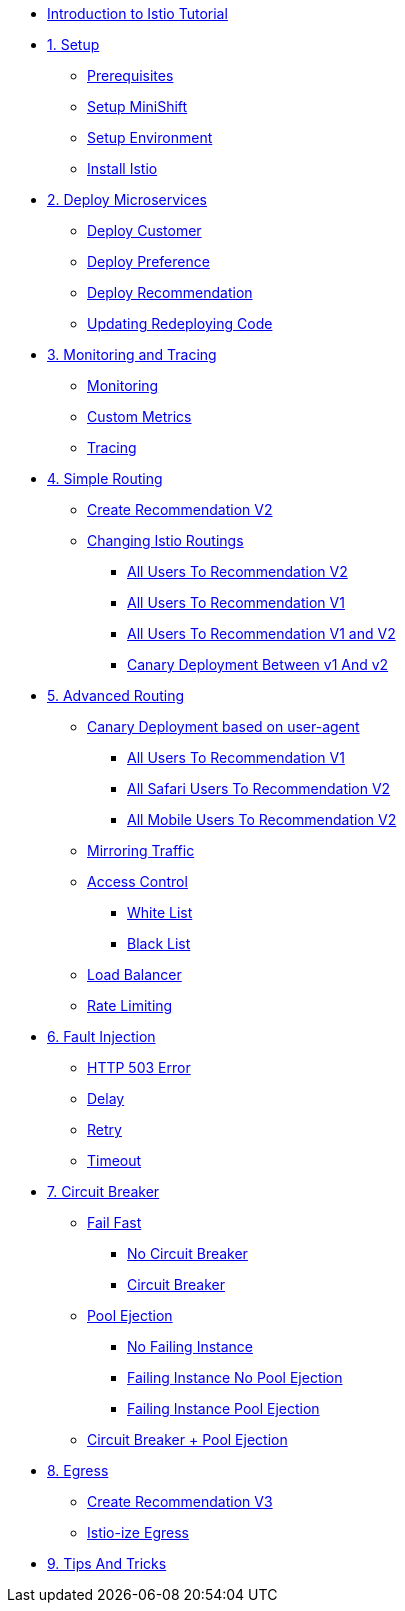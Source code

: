 * xref:index.adoc[Introduction to Istio Tutorial]

* xref:1setup.adoc[1. Setup]
** xref:1setup.adoc#prerequisite[Prerequisites]
** xref:1setup.adoc#minishift[Setup MiniShift]
** xref:1setup.adoc#environment[Setup Environment]
** xref:1setup.adoc#istioinstallation[Install Istio]

* xref:2deploy-microservices.adoc[2. Deploy Microservices]
** xref:2deploy-microservices.adoc#deploycustomer[Deploy Customer]
** xref:2deploy-microservices.adoc#deploypreference[Deploy Preference]
** xref:2deploy-microservices.adoc#deployrecommendation[Deploy Recommendation]
** xref:2deploy-microservices.adoc#redeployingcode[Updating Redeploying Code]

* xref:3monitoring-tracing.adoc[3. Monitoring and Tracing]
** xref:3monitoring-tracing.adoc#monitoring[Monitoring]
** xref:3monitoring-tracing.adoc#custommetrics[Custom Metrics]
** xref:3monitoring-tracing.adoc#tracing[Tracing]

* xref:4simple-routerules.adoc[4. Simple Routing]
** xref:4simple-routerules.adoc#deployrecommendationv2[Create Recommendation V2]
** xref:4simple-routerules.adoc#istiorouting[Changing Istio Routings]
*** xref:4simple-routerules.adoc#alltorecommendationv2[All Users To Recommendation V2]
*** xref:4simple-routerules.adoc#alltorecommendationv1[All Users To Recommendation V1]
*** xref:4simple-routerules.adoc#alltorecommendationv1v2[All Users To Recommendation V1 and V2]
*** xref:4simple-routerules.adoc#canarydeploymentrecommendation[Canary Deployment Between v1 And v2]

* xref:5advanced-routerules.adoc[5. Advanced Routing]
** xref:5advanced-routerules.adoc#canarydeploymentuseragent[Canary Deployment based on user-agent]
*** xref:5advanced-routerules.adoc#alltorecommendationv1[All Users To Recommendation V1]
*** xref:5advanced-routerules.adoc#safaritov2[All Safari Users To Recommendation V2]
*** xref:5advanced-routerules.adoc#mobiletov2[All Mobile Users To Recommendation V2]
** xref:5advanced-routerules.adoc#mirroringtraffic[Mirroring Traffic]
** xref:5advanced-routerules.adoc#accesscontrol[Access Control]
*** xref:5advanced-routerules.adoc#whitelist[White List]
*** xref:5advanced-routerules.adoc#blacklist[Black List]
** xref:5advanced-routerules.adoc#loadbalancer[Load Balancer]
** xref:5advanced-routerules.adoc#ratelimiting[Rate Limiting]

* xref:6fault-injection.adoc[6. Fault Injection]
** xref:6fault-injection.adoc#503error[HTTP 503 Error]
** xref:6fault-injection.adoc#delay[Delay]
** xref:6fault-injection.adoc#retry[Retry]
** xref:6fault-injection.adoc#timeout[Timeout]

* xref:7circuit-breaker.adoc[7. Circuit Breaker]
** xref:7circuit-breaker.adoc#failfast[Fail Fast]
*** xref:7circuit-breaker.adoc#nocircuitbreaker[No Circuit Breaker]
*** xref:7circuit-breaker.adoc#circuitbreaker[Circuit Breaker]
** xref:7circuit-breaker.adoc#poolejection[Pool Ejection]
*** xref:7circuit-breaker.adoc#nofailinginstances[No Failing Instance]
*** xref:7circuit-breaker.adoc#failinginstancesnopoolejection[Failing Instance No Pool Ejection]
*** xref:7circuit-breaker.adoc#failinginstancespoolejection[Failing Instance Pool Ejection]
** xref:7circuit-breaker.adoc#circuitbreakerandpoolejection[Circuit Breaker + Pool Ejection]

* xref:8egress.adoc[8. Egress]
** xref:8egress.adoc#createrecommendationv3[Create Recommendation V3]
** xref:8egress.adoc#istioegress[Istio-ize Egress]

* xref:9tips.adoc[9. Tips And Tricks]